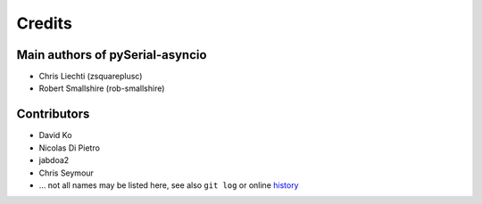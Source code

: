 =========
 Credits
=========

Main authors of pySerial-asyncio
================================

- Chris Liechti (zsquareplusc)
- Robert Smallshire (rob-smallshire)


Contributors
============

- David Ko
- Nicolas Di Pietro
- jabdoa2
- Chris Seymour
- ... not all names may be listed here, see also ``git log`` or online history_


.. _history: https://github.com/home-assistant-libs/pyserial-asyncio-fast/commits/master
